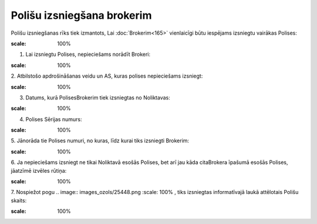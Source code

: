 .. 6512 Polišu izsniegšana brokerim******************************* 


Polišu izsniegšanas rīks tiek izmantots, Lai :doc:`Brokerim<165>`
vienlaicīgi būtu iespējams izsniegtu vairākas Polises:



.. image:: images_ozols/25441.png
:scale: 100%




1. Lai izsniegtu Polises, nepieciešams norādīt Brokeri:



.. image:: images_ozols/25442.png
:scale: 100%




2. Atbilstošo apdrošināšanas veidu un AS, kuras polises nepieciešams
izsniegt:



.. image:: images_ozols/25443.png
:scale: 100%




3. Datums, kurā PolisesBrokerim tiek izsniegtas no Noliktavas:



.. image:: images_ozols/25444.png
:scale: 100%




4. Polises Sērijas numurs:



.. image:: images_ozols/25445.png
:scale: 100%




5. Jānorāda tie Polises numuri, no kuras, līdz kurai tiks izsniegti
Brokerim:



.. image:: images_ozols/25446.png
:scale: 100%




6. Ja nepieciešams izsniegt ne tikai Noliktavā esošās Polises, bet arī
jau kāda citaBrokera īpašumā esošās Polises, jāatzīmē izvēles rūtiņa:



.. image:: images_ozols/25447.png
:scale: 100%




7. Nospiežot pogu .. image:: images_ozols/25448.png
:scale: 100%
, tiks izsniegtas informatīvajā laukā attēlotais Polišu skaits:



.. image:: images_ozols/25449.png
:scale: 100%


 